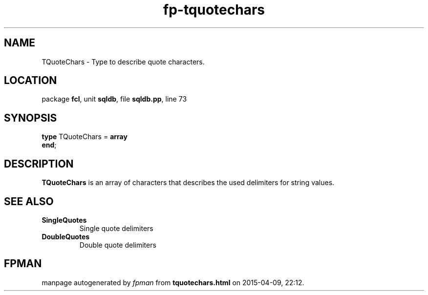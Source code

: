 .\" file autogenerated by fpman
.TH "fp-tquotechars" 3 "2014-03-14" "fpman" "Free Pascal Programmer's Manual"
.SH NAME
TQuoteChars - Type to describe quote characters.
.SH LOCATION
package \fBfcl\fR, unit \fBsqldb\fR, file \fBsqldb.pp\fR, line 73
.SH SYNOPSIS
\fBtype\fR TQuoteChars = \fBarray\fR
.br
\fBend\fR;
.SH DESCRIPTION
\fBTQuoteChars\fR is an array of characters that describes the used delimiters for string values.


.SH SEE ALSO
.TP
.B SingleQuotes
Single quote delimiters
.TP
.B DoubleQuotes
Double quote delimiters

.SH FPMAN
manpage autogenerated by \fIfpman\fR from \fBtquotechars.html\fR on 2015-04-09, 22:12.

